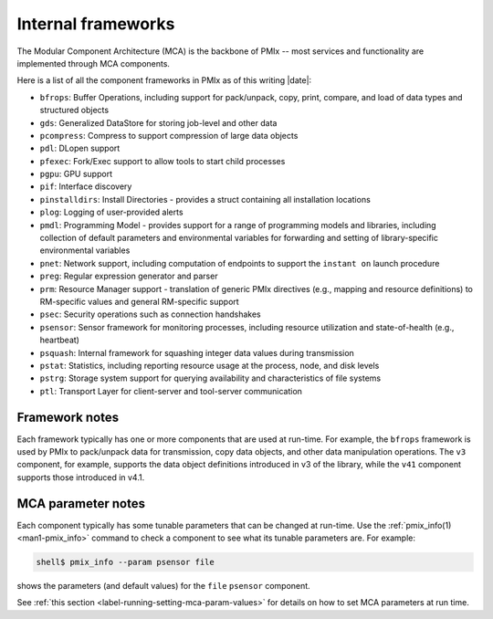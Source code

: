 .. _label-frameworks:

Internal frameworks
===================

The Modular Component Architecture (MCA) is the backbone of PMIx
-- most services and functionality are implemented through MCA
components.

Here is a list of all the component frameworks in PMIx as of
this writing |date|:

* ``bfrops``: Buffer Operations, including support for pack/unpack,
  copy, print, compare, and load of data types and structured objects
* ``gds``: Generalized DataStore for storing job-level and other data
* ``pcompress``: Compress to support compression of large data objects
* ``pdl``: DLopen support
* ``pfexec``: Fork/Exec support to allow tools to start child processes
* ``pgpu``: GPU support
* ``pif``: Interface discovery
* ``pinstalldirs``: Install Directories - provides a struct containing
  all installation locations
* ``plog``: Logging of user-provided alerts
* ``pmdl``: Programming Model - provides support for a range of
  programming models and libraries, including collection of default
  parameters and environmental variables for forwarding and setting
  of library-specific environmental variables
* ``pnet``: Network support, including computation of endpoints to
  support the ``instant on`` launch procedure
* ``preg``: Regular expression generator and parser
* ``prm``: Resource Manager support - translation of generic PMIx directives
  (e.g., mapping and resource definitions) to RM-specific values and
  general RM-specific support
* ``psec``: Security operations such as connection handshakes
* ``psensor``: Sensor framework for monitoring processes, including
  resource utilization and state-of-health (e.g., heartbeat)
* ``psquash``: Internal framework for squashing integer data values
  during transmission
* ``pstat``: Statistics, including reporting resource usage at the
  process, node, and disk levels
* ``pstrg``: Storage system support for querying availability and
  characteristics of file systems
* ``ptl``: Transport Layer for client-server and tool-server
  communication

Framework notes
---------------

Each framework typically has one or more components that are used at
run-time.  For example, the ``bfrops`` framework is used by PMIx
to pack/unpack data for transmission, copy data objects, and other
data manipulation operations.  The ``v3`` component, for example,
supports the data object definitions introduced in v3 of the
library, while the ``v41`` component supports those introduced
in v4.1.

MCA parameter notes
-------------------

Each component typically has some tunable parameters that can be
changed at run-time.  Use the :ref:`pmix_info(1) <man1-pmix_info>`
command to check a component to see what its tunable parameters are.
For example:

.. code-block:: sh

   shell$ pmix_info --param psensor file

shows the parameters (and default values) for the ``file`` ``psensor``
component.

See :ref:`this section <label-running-setting-mca-param-values>` for
details on how to set MCA parameters at run time.
